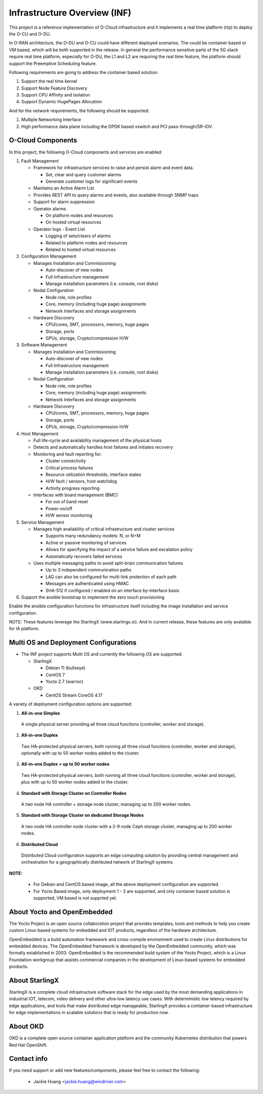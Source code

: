 .. This work is licensed under a Creative Commons Attribution 4.0 International License.
.. SPDX-License-Identifier: CC-BY-4.0
.. Copyright (C) 2019-2024 Wind River Systems, Inc.

Infrastructure Overview (INF)
=============================

This project is a reference implementation of O-Cloud infrastructure and it implements a real time platform (rtp) to deploy the O-CU and O-DU.

In O-RAN architecture, the O-DU and O-CU could have different deployed scenarios.
The could be container based or VM based, which will be both supported in the release.
In general the performance sensitive parts of the 5G stack require real time platform,
especially for O-DU, the L1 and L2 are requiring the real time feature,
the platform should support the Preemptive Scheduling feature. 
 
Following requirements are going to address the container based solution:

1. Support the real time kernel
2. Support Node Feature Discovery
3. Support CPU Affinity and Isolation
4. Support Dynamic HugePages Allocation

And for the network requirements, the following should be supported:

1. Multiple Networking Interface
2. High performance data plane including the DPDK based vswitch and PCI pass-through/SR-IOV.

O-Cloud Components
------------------

In this project, the following O-Cloud components and services are enabled:

1. Fault Management

   - Framework for infrastructure services to raise and persist alarm and event data.
   
     - Set, clear and query customer alarms
     - Generate customer logs for significant events

   - Maintains an Active Alarm List
   - Provides REST API to query alarms and events, also available through SNMP traps
   - Support for alarm suppression
   - Operator alarms

     - On platform nodes and resources
     - On hosted virtual resources

   - Operator logs - Event List

     - Logging of sets/clears of alarms
     - Related to platform nodes and resources
     - Related to hosted virtual resources

2. Configuration Management

   - Manages Installation and Commissioning
   
     - Auto-discover of new nodes
     - Full Infrastructure management
     - Manage installation parameters (i.e. console, root disks)

   - Nodal Configuration

     - Node role, role profiles
     - Core, memory (including huge page) assignments
     - Network Interfaces and storage assignments

   - Hardware Discovery

     - CPU/cores, SMT, processors, memory, huge pages
     - Storage, ports
     - GPUs, storage, Crypto/compression H/W

3. Software Management

   - Manages Installation and Commissioning

     - Auto-discover of new nodes
     - Full Infrastructure management
     - Manage installation parameters (i.e. console, root disks)

   - Nodal Configuration

     - Node role, role profiles
     - Core, memory (including huge page) assignments
     - Network Interfaces and storage assignments

   - Hardware Discovery

     - CPU/cores, SMT, processors, memory, huge pages
     - Storage, ports
     - GPUs, storage, Crypto/compression H/W

4. Host Management

   - Full life-cycle and availability management of the physical hosts
   - Detects and automatically handles host failures and initiates recovery
   - Monitoring and fault reporting for:

     - Cluster connectivity
     - Critical process failures
     - Resource utilization thresholds, interface states
     - H/W fault / sensors, host watchdog
     - Activity progress reporting

   - Interfaces with board management (BMC)

     - For out of band reset
     - Power-on/off
     - H/W sensor monitoring

5. Service Management

   - Manages high availability of critical infrastructure and cluster services

     - Supports many redundancy models: N, or N+M
     - Active or passive monitoring of services
     - Allows for specifying the impact of a service failure and escalation policy
     - Automatically recovers failed services

   - Uses multiple messaging paths to avoid split-brain communication failures

     - Up to 3 independent communication paths
     - LAG can also be configured for multi-link protection of each path
     - Messages are authenticated using HMAC
     - SHA-512 if configured / enabled on an interface by-interface basis

6. Support the ansible bootstrap to implement the zero touch provisioning

Enable the ansible configuration functions for infrastructure itself including the image installation and service configuration.

NOTE: These features leverage the StarlingX (www.starlingx.io). And in current release, these features are only avalaible for IA platform.

Multi OS and Deployment Configurations
--------------------------------------

* The INF project supports Multi OS and currently the following OS are supported:

  * StarlingX

    * Debian 11 (bullseye)
    * CentOS 7
    * Yocto 2.7 (warrior)

  * OKD

    * CentOS Stream CoreOS 4.17

A variety of deployment configuration options are supported:

1. **All-in-one Simplex**

  A single physical server providing all three cloud functions (controller, worker and storage).

2. **All-in-one Duplex**

  Two HA-protected physical servers, both running all three cloud functions (controller, worker and storage), optionally with up to 50 worker nodes added to the cluster.

3. **All-in-one Duplex + up to 50 worker nodes**

  Two HA-protected physical servers, both running all three cloud functions (controller, worker and storage), plus with up to 50 worker nodes added to the cluster.

4. **Standard with Storage Cluster on Controller Nodes**

  A two node HA controller + storage node cluster, managing up to 200 worker nodes.

5. **Standard with Storage Cluster on dedicated Storage Nodes**

  A two node HA controller node cluster with a 2-9 node Ceph storage cluster, managing up to 200 worker nodes.

6. **Distributed Cloud**

  Distributed Cloud configuration supports an edge computing solution by providing central management and orchestration for a geographically distributed network of StarlingX systems.

**NOTE:**

 - For Debian and CentOS based image, all the above deployment configuration are supported.
 - For Yocto Based image, only deployment 1 - 3 are supported, and only container based solution is supported, VM based is not supprted yet.

About Yocto and OpenEmbedded
----------------------------
The Yocto Project is an open source collaboration project that provides templates,
tools and methods to help you create custom Linux-based systems for embedded and
IOT products, regardless of the hardware architecture.

OpenEmbedded is a build automation framework and cross-compile environment used
to create Linux distributions for embedded devices. The OpenEmbedded framework
is developed by the OpenEmbedded community, which was formally established in 2003.
OpenEmbedded is the recommended build system of the Yocto Project, which is a Linux
Foundation workgroup that assists commercial companies in the development of Linux-based
systems for embedded products.


About StarlingX
---------------
StarlingX is a complete cloud infrastructure software stack for the edge used by the most demanding applications in industrial IOT, telecom, video delivery and other ultra-low latency use cases. With deterministic low latency required by edge applications, and tools that make distributed edge manageable, StarlingX provides a container-based infrastructure for edge implementations in scalable solutions that is ready for production now.

About OKD
---------------
OKD is a complete open source container application platform and the community Kubernetes distribution that powers Red Hat OpenShift.

Contact info
------------
If you need support or add new features/components, please feel free to contact the following:

 - Jackie Huang <jackie.huang@windriver.com>
